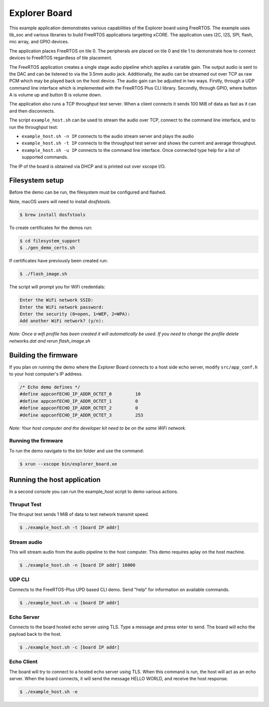 ##############
Explorer Board
##############

This example application demonstrates various capabilities of the Explorer board using FreeRTOS.  The example uses lib_soc and various libraries to build FreeRTOS applications targetting xCORE.  The application uses I2C, I2S, SPI, flash, mic array, and GPIO devices.

The application places FreeRTOS on tile 0.  The peripherals are placed on tile 0 and tile 1 to demonstrate how to connect devices to FreeRTOS regardless of tile placement.

The FreeRTOS application creates a single stage audio pipeline which applies a variable gain. The output audio is sent to the DAC and can be listened to via the 3.5mm audio jack. Additionally, the audio can be streamed out over TCP as raw PCM which may be played back on the host device. The audio gain can be adjusted in two ways. Firstly, through a UDP command line interface which is implemented with the FreeRTOS Plus CLI library. Secondly, through GPIO, where button A is volume up and button B is volume down.

The application also runs a TCP throughput test server. When a client connects it
sends 100 MiB of data as fast as it can and then disconnects.

The script ``example_host.sh`` can be used to stream the audio over TCP, connect to the
command line interface, and to run the throughput test:

- ``example_host.sh -n IP`` connects to the audio stream server and plays the audio
- ``example_host.sh -t IP`` connects to the throughput test server and shows the current and average throughput.
- ``example_host.sh -u IP`` connects to the command line interface. Once connected type help for a list of supported commands.

The IP of the board is obtained via DHCP and is printed out over xscope I/O.

****************
Filesystem setup
****************

Before the demo can be run, the filesystem must be configured and flashed.

Note, macOS users will need to install `dosfstools`.

.. code-block:: console

    $ brew install dosfstools

To create certificates for the demos run:

.. code-block:: console

    $ cd filesystem_support
    $ ./gen_demo_certs.sh

If certificates have previously been created run:

.. code-block:: console

    $ ./flash_image.sh

The script will prompt you for WiFi credentials:

.. code-block:: console

    Enter the WiFi network SSID:
    Enter the WiFi network password:
    Enter the security (0=open, 1=WEP, 2=WPA):
    Add another WiFi network? (y/n):

*Note: Once a wifi profile has been created it will automatically be used.  If you need to change the profile delete networks.dat and rerun flash_image.sh*

*********************
Building the firmware
*********************

.. tab:: Linux and Mac

    Run cmake:

    .. code-block:: console

        $ cmake -B build
        $ cd build
        $ make
        
.. tab:: Windows XTC Tools CMD prompt

    Run cmake:

    .. code-block:: console

        $ cmake -G "NMake Makefiles" -B build
        $ cd build
        $ nmake

If you plan on running the demo where the Explorer Board connects to a host side echo server, modify ``src/app_conf.h`` to your host computer's IP address.

.. code-block:: c

    /* Echo demo defines */
    #define appconfECHO_IP_ADDR_OCTET_0    	10
    #define appconfECHO_IP_ADDR_OCTET_1    	0
    #define appconfECHO_IP_ADDR_OCTET_2    	0
    #define appconfECHO_IP_ADDR_OCTET_3    	253

*Note: Your host computer and the developer kit need to be on the same WiFi network.*

Running the firmware
====================

To run the demo navigate to the bin folder and use the command:

.. code-block:: console

    $ xrun --xscope bin/explorer_board.xe
        
****************************
Running the host application
****************************

In a second console you can run the example_host script to demo various actions.

Thruput Test
============

The thruput test sends 1 MiB of data to test network transmit speed.

.. code-block:: console

    $ ./example_host.sh -t [board IP addr]

Stream audio
============

This will stream audio from the audio pipeline to the host computer.  This demo requires aplay on the host machine.

.. code-block:: console

    $ ./example_host.sh -n [board IP addr] 16000

UDP CLI
=======

Connects to the FreeRTOS-Plus UPD based CLI demo.  Send "help" for information on available commands.

.. code-block:: console

    $ ./example_host.sh -u [board IP addr]

Echo Server
===========

Connects to the board hosted echo server using TLS.  Type a message and press enter to send.  The board will echo the payload back to the host.

.. code-block:: console

    $ ./example_host.sh -c [board IP addr]

Echo Client
===========

The board will try to connect to a hosted echo server using TLS.  When this command is run, the host will act as an echo server.  When the board connects, it will send the message HELLO WORLD, and receive the host response.

.. code-block:: console

    $ ./example_host.sh -e
